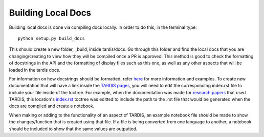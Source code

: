 ###################
Building Local Docs
###################


Building local docs is done via compiling docs locally. In order to do this, in the terminal type::

    python setup.py build_docs
    
This should create a new folder, _build, inside tardis/docs. Go through this folder and find the local docs that you are changing/creating to view how they will be compiled once a PR is approved. This method is good to check the formatting of docstrings in the API and the formatting of display files such as this one, as well as any other aspects that will be loaded in the tardis docs. 

For information on how docstrings should be formatted, refer `here <https://tardis-sn.github.io/tarids/coding_guidelines.html>`_ for more information and examples. To create new documentation that will have a link inside the `TARDIS pages <https://tardis-sn.github.io/tardis>`_, you will need to edit the corresponding index.rst file to include your file inside of the toctree. For example, when the documentation was made for `research papers <https://tardis-sn.github.io/tardis/research/research_done_using_TARDIS/research_papers.html>`_ that used TARDIS, this location's `index.rst <https://github.com/tardis-sn/tardis/blob/master/docs/research/index.rst>`_ toctree was editted to include the path to the .rst file that would be generated when the docs are compiled and create a notebook.

When making or adding to the functionality of an aspect of TARDIS, an example notebook file should be made to show the changes/function that is created using that file. If a file is being converted from one language to another, a notebook should be included to show that the same values are outputted. 
